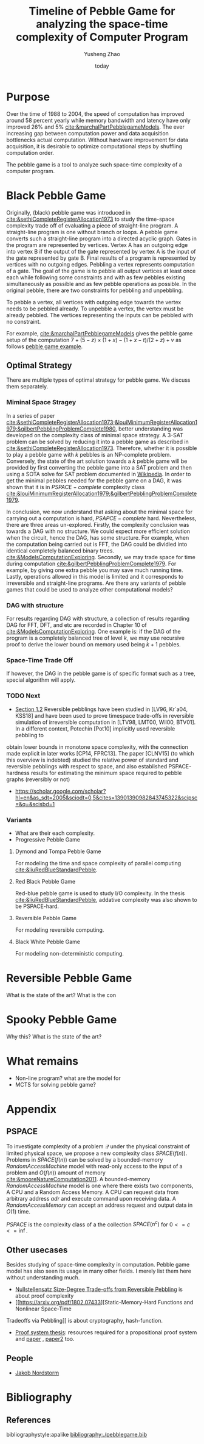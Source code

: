 #+title: Timeline of Pebble Game for analyzing the space-time complexity of Computer Program
#+author: Yusheng Zhao
#+options: toc:nil
#+date: today

* Purpose
Over the time of 1988 to 2004, the speed of computation has improved around 58
percent yearly while memory bandwidth and latency have only improved 26% and 5%
[[cite:&marchalPartPebblegameModels]]. The ever increasing gap between computation
power and data acquisition bottlenecks actual computation. Without hardware
improvement for data acquisition, it is desirable to optimize computational
steps by shuffling computation order.

The pebble game is a tool to analyze such space-time complexity of a computer
program.

* Black Pebble Game
Originally, (black) pebble game was introduced in
[[cite:&sethiCompleteRegisterAllocation1973]] to study the time-space complexity
trade off of evaluating a piece of straight-line program. A straight-line
program is one without branch or loops. A pebble game converts such a
straight-line program into a directed acyclic graph. Gates in the program are
represented by vertices. Vertex A has an outgoing edge into vertex B if the
output of the gate represented by vertex A is the input of the gate represented
by gate B. Final results of a program is represented by vertices with no
outgoing edges. Pebbling a vertex represents computation of a gate. The goal of
the game is to pebble all output vertices at least once each while following
some constraints and with as few pebbles existing simultaneously as possible and
as few pebble operations as possible. In the original pebble, there are two
constraints for pebbling and unpebbling.

To pebble a vertex, all vertices with outgoing edge towards the vertex needs to
be pebbled already. To unpebble a vertex, the vertex must be already pebbled.
The vertices representing the inputs can be pebbled with no constraint.

For example, [[cite:&marchalPartPebblegameModels]] gives the pebble game setup of
the computation $7 + (5 − z) × (1 + x) − (1 + x − t)/(2 + z) + v$ as follows
[[file:resources/Screenshot 2024-05-09 at 20.15.04.png][pebble game example]].

** Optimal Strategy
There are multiple types of optimal strategy for pebble game. We discuss them
separately.

*** Miminal Space Stragey
In a series of paper
[[cite:&sethiCompleteRegisterAllocation1973;&louiMinimumRegisterAllocation1979;&gilbertPebblingProblemComplete1980]],
better understanding was developed on the complexity class of minimal space
strategy. A 3-SAT problem can be solved by reducing it into a pebble game as
described in [[cite:&sethiCompleteRegisterAllocation1973]]. Therefore, whether it is
possible to play a pebble game with $k$ pebbles is an NP-complete problem.
Conversely, the state of the art solution towards a $k$ pebble game will be
provided by first converting the pebble game into a SAT problem and then using a
SOTA solve for SAT problem documented in [[https://en.wikipedia.org/wiki/SAT_solver][Wikipedia]]. In order to get the minimal
pebbles needed for the pebble game on a DAG, it was shown that it is in
$PSPACE-complete$ complexity class
[[cite:&louiMinimumRegisterAllocation1979;&gilbertPebblingProblemComplete1979]].

In conclusion, we now understand that asking about the minimal space for
carrying out a computation is hard, $PSAPCE-complete$ hard. Nevertheless, there
are three areas un-explored. Firstly, the complexity conclusion was towards a
DAG with no structure. We could expect more efficient solution when the circuit,
hence the DAG, has some structure. For example, when the computation being
carried out is FFT, the DAG could be dividied into identical completely balanced
binary trees. [[cite:&ModelsComputationExploring]]. Secondly, we may trade space for
time during computation [[cite:&gilbertPebblingProblemComplete1979]]. For example,
by giving one extra pebble you may save much running time. Lastly, operations
allowed in this model is limited and it corresponds to irreversible and
straight-line programs. Are there any variants of pebble games that could be
used to analyze other computational models?

*** DAG with structure

For results regarding DAG with structure, a collection of results regarding DAG
for FFT, DFT, and etc are recorded in Chapter 10 of
[[cite:&ModelsComputationExploring]]. One example is: if the DAG of the program is a
completely balanced tree of level $k$, we may use recursive proof to derive the
lower bound on memory used being $k+1$ pebbles.

*** Space-Time Trade Off
If however, the DAG in the pebble game is of specific format such as a tree,
special algorithm will apply.

*** TODO Next
- [[https://arxiv.org/pdf/1307.3913][Section 1.2]] Reversible pebblings have been studied in [LV96, Kr´a04, KSS18]
  and have been used to prove timespace trade-offs in reversible simulation of
  irreversible computation in [LTV98, LMT00, Wil00, BTV01]. In a different
  context, Potechin [Pot10] implicitly used reversible pebbling to
obtain lower bounds in monotone space complexity, with the connection made
explicit in later works [CP14, FPRC13]. The paper [CLNV15] (to which this
overview is indebted) studied the relative power of standard and reversible
pebblings with respect to space, and also established PSPACE-hardness results
for estimating the minimum space required to pebble graphs (reversibly or not)
- https://scholar.google.com/scholar?hl=en&as_sdt=2005&sciodt=0,5&cites=13901390982843745322&scipsc=&q=&scisbd=1
*** Variants
- What are their each complexity.
- Progressive Pebble Game

**** Dymond and Tompa Pebble Game
For modeling the time and space complexity of parallel computing
[[cite:&liuRedBlueStandardPebble]].

**** Red Black Pebble Game
Red-blue pebble game is used to study I/O complexity. In the thesis
[[cite:&liuRedBlueStandardPebble]], addative complexity was also shown to be
PSPACE-hard.

**** Reversible Pebble Game
For modeling reversible computing.

**** Black White Pebble Game
For modeling non-deterministic computing.

* Reversible Pebble Game
What is the state of the art?
What is the con


* Spooky Pebble Game
Why this?
What is the state of the art?

* What remains
- Non-line program? what are the model for
- MCTS for solving pebble game?

* Appendix
** PSPACE
To investigate complexity of a problem $\mathcal{Q}$ under the physical constraint of
limited physical space, we propose a new complexity class $SPACE(f(n))$.
Problems in $SPACE(f(n))$ can be solved by a bounded-memory $Random Access
Machine$ model with read-only access to the input of a problem and $O(f(n))$
amount of memory [[cite:&mooreNatureComputation2011]]. A bounded-memory $Random
Access Machine$ model is one where there exists two components, A CPU and a
Random Access Memory. A CPU can request data from arbitrary address $adr$ and
execute command upon receiving data. A $Random Access Memory$ can accept an
address request and output data in $O(1)$ time.

$PSPACE$ is the complexity class of a the collection $SPACE(n^c)$ for $0<= c <=
\inf$.

** Other usecases
Besides studying of space-time complexity in computation. Pebble game model has
also seen its usage in many other fields. I merely list them here without
understanding much.
- [[https://arxiv.org/pdf/2001.02481][Nullstellensatz Size-Degree Trade-offs from Reversible Pebbling]] is about proof
  complexity
- [[https://arxiv.org/pdf/1802.07433][Static-Memory-Hard Functions and Nonlinear Space-Time
Tradeoffs via Pebbling]] is about cryptography, hash-function.
- [[http://kth.diva-portal.org/smash/get/diva2:1094244/FULLTEXT01.pdf][Proof system thesis]]: resources required for a propositional proof system and
  [[https://arxiv.org/pdf/1307.3913][paper]] , [[https://arxiv.org/pdf/1307.3913][paper2]] too.

** People
- [[https://jakobnordstrom.se/][Jakob Nordstorm]]
* Bibliography
** References
   :PROPERTIES:
   :beamer_opt: allowframebreaks
   :END:
   bibliographystyle:apalike
   [[bibliography:./pebblegame.bib][bibliography:./pebblegame.bib]]
